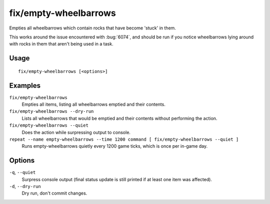 fix/empty-wheelbarrows
======================

.. dfhack-tool::
    :summary: Empties stuck items from wheelbarrows.
    :tags: fort bugfix items

Empties all wheelbarrows which contain rocks that have become 'stuck' in them.

This works around the issue encountered with :bug:`6074`, and should be run
if you notice wheelbarrows lying around with rocks in them that aren't
being used in a task.

Usage
-----
::

    fix/empty-wheelbarrows [<options>]

Examples
--------

``fix/empty-wheelbarrows``
    Empties all items, listing all wheelbarrows emptied and their contents.
``fix/empty-wheelbarrows --dry-run``
    Lists all wheelbarrows that would be emptied and their contents without performing the action.
``fix/empty-wheelbarrows --quiet``
    Does the action while surpressing output to console.
``repeat --name empty-wheelbarrows --time 1200 command [ fix/empty-wheelbarrows --quiet ]``
    Runs empty-wheelbarrows quietly every 1200 game ticks, which is once per in-game day.

Options
-------

``-q``, ``--quiet``
    Surpress console output (final status update is still printed if at least one item was affected).
``-d``, ``--dry-run``
    Dry run, don't commit changes.
